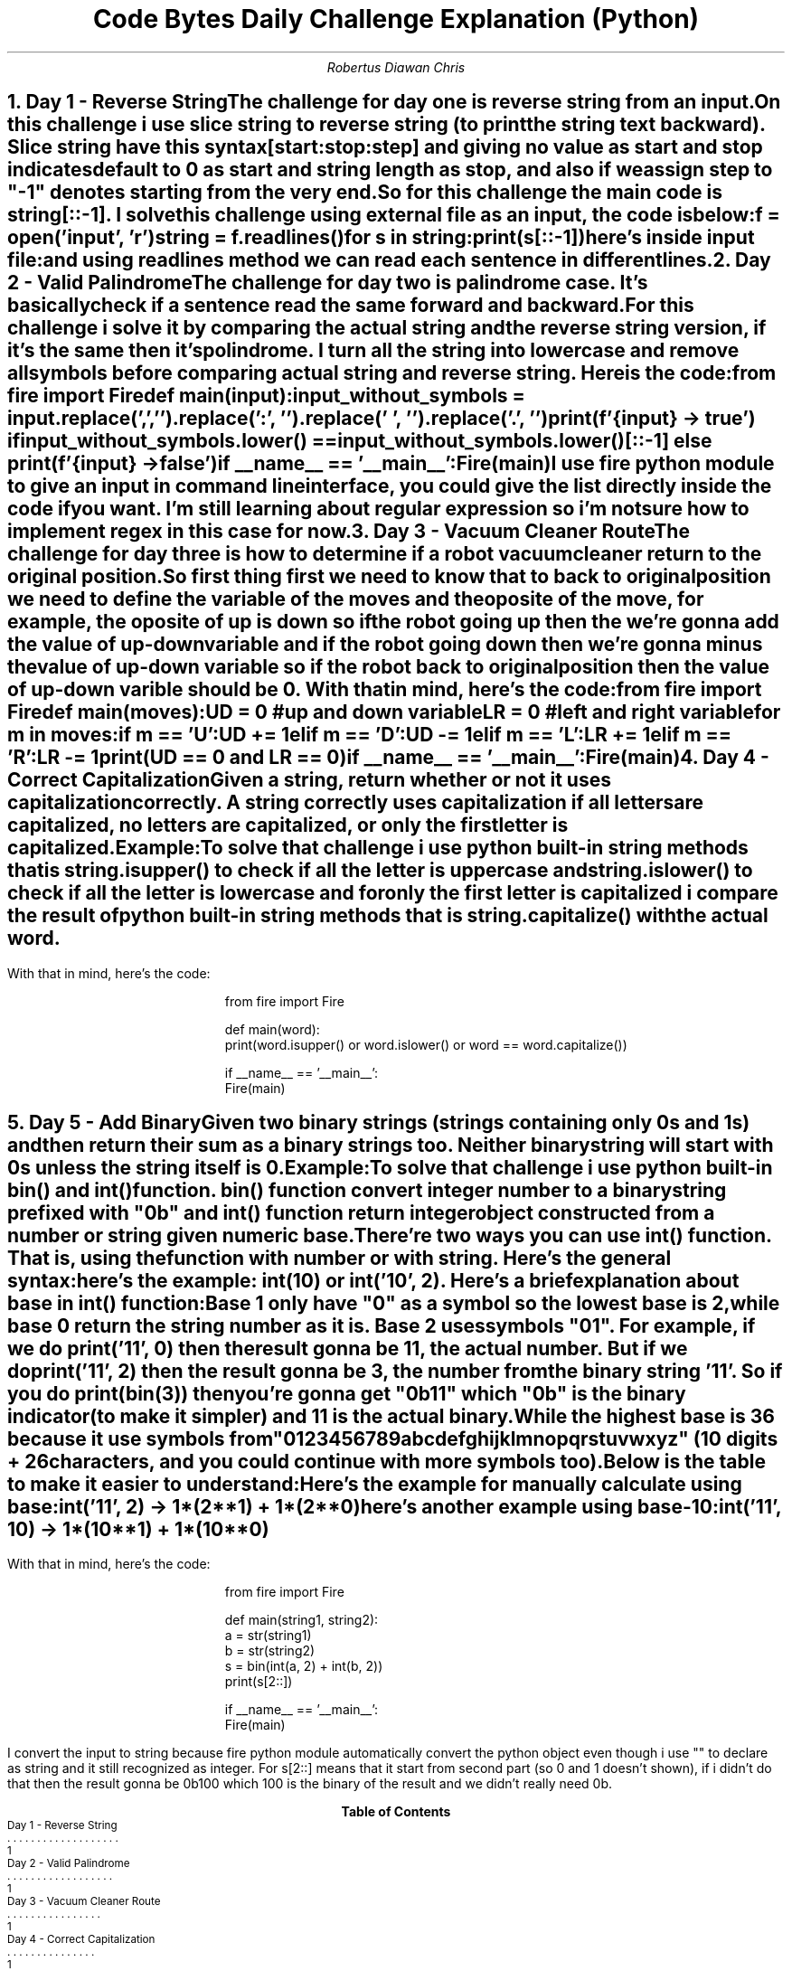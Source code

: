 .TL
Code Bytes Daily Challenge Explanation (Python)
.AU
Robertus Diawan Chris
.NH
.XN "Day 1 - Reverse String"
.LP
The challenge for day one is reverse string from an input.

.PP
On this challenge i use slice string to reverse string (to print the string text backward).
Slice string have this syntax
.CW "[start:stop:step]"
and giving no value as start and stop indicates default to 0 as start and string length as stop, and also if we assign step to "-1" denotes starting from the very end.
.PP
So for this challenge the main code is
.CW "string[::-1]".
I solve this challenge using external file as an input, the code is below:
.IP
.CW
f = open('input', 'r')

string = f.readlines()

for s in string:
    print(s[::-1])
.LP
here's inside input file:
.IP
.TS
l.
Cat
The Daily Byte
civic
.TE
.LP
and using readlines method we can read each sentence in different lines.
.NH
.XN "Day 2 - Valid Palindrome"
.LP
The challenge for day two is palindrome case.
It's basically check if a sentence read the same forward and backward.

.PP
For this challenge i solve it by comparing the actual string and the reverse string version, if it's the same then it's polindrome. I turn all the string into lowercase and remove all symbols before comparing actual string and reverse string. Here is the code:
.IP
.CW
from fire import Fire

def main(input):
    input_without_symbols = input.replace(',', '').replace(':', '').replace(' ', '').replace('.', '')

    print(f'{input} -> true') if input_without_symbols.lower() == input_without_symbols.lower()[::-1] else print(f'{input} -> false')

if __name__ == '__main__':
    Fire(main)
.LP
I use fire python module to give an input in command line interface, you could give the list directly inside the code if you want. I'm still learning about regular expression so i'm not sure how to implement regex in this case for now.
.NH
.XN "Day 3 - Vacuum Cleaner Route"
.LP
The challenge for day three is how to determine if a robot vacuum cleaner return to the original position.
.IP
.TS
tab(,);
ccl.
U,->,Up
D,->,Down
L,->,Left
R,->,Right
.TE

.PP
So first thing first we need to know that to back to original position we need to define the variable of the moves and the oposite of the move, for example, the oposite of up is down so if the robot going up then the we're gonna add the value of up-down variable and if the robot going down then we're gonna minus the value of up-down variable so if the robot back to original position then the value of up-down varible should be 0. With that in mind, here's the code:
.IP
.CW
from fire import Fire

def main(moves):
    UD = 0 #up and down variable
    LR = 0 #left and right variable

    for m in moves:
        if m == 'U':
            UD += 1
        elif m == 'D':
            UD -= 1
        elif m == 'L':
            LR += 1
        elif m == 'R':
            LR -= 1

    print(UD == 0 and LR == 0)

if __name__ == '__main__':
    Fire(main)
.NH
.XN "Day 4 - Correct Capitalization"
.LP
Given a string, return whether or not it uses capitalization correctly. A string correctly uses capitalization if all letters are capitalized, no letters are capitalized, or only the first letter is capitalized.
.LP
Example:
.IP
.TS
tab(,);
ccc.
"USA",return,True
"Nganu",return,True
"compUter",return,False
"coding",return,True
.TE

.PP
To solve that challenge i use python built-in string methods that is
.CW "string.isupper()"
to check if all the letter is uppercase and
.CW "string.islower()"
to check if all the letter is lowercase and for only the first letter is capitalized i compare the result of python built-in string methods that is
.CW "string.capitalize()"
with the actual word.
.bp
.LP
With that in mind, here's the code:
.IP
.CW
from fire import Fire

def main(word):
    print(word.isupper() or word.islower() or word == word.capitalize())

if __name__ == '__main__':
    Fire(main)
.NH
.XN "Day 5 - Add Binary"
.LP
Given two binary strings (strings containing only 0s and 1s) and then return their sum as a binary strings too. Neither binary string will start with 0s unless the string itself is 0.
.LP
Example:
.IP
.TS
tab(,);
ccccc.
"100",+,"1",return,"101"
"11",+,"1",return,"100"
"1",+,"0",return,"1"
.TE

.PP
To solve that challenge i use python built-in
.CW "bin()"
and
.CW "int()"
function.
.CW "bin()"
function convert integer number to a binary string prefixed with "0b" and
.CW "int()"
function return integer object constructed from a number or string given numeric base.
.PP
There're two ways you can use
.CW "int()"
function. That is, using the function with number or with string. Here's the general syntax:
.IP
.CW
.TS
ll.
int(x)
int(x, base)
.TE
.LP
here's the example:
.CW "int(10)"
or
.CW "int('10', 2)".
Here's a brief explanation about
.B "base"
in
.CW "int()"
function:
.IP
Base 1 only have "0" as a symbol so the lowest base is 2, while base 0 return the string number as it is. Base 2 uses symbols "01". For example, if we do
.CW "print('11', 0)"
then the result gonna be 11, the actual number. But if we do
.CW "print('11', 2)"
then the result gonna be 3, the number from the binary string '11'. So if you do
.CW "print(bin(3))"
then you're gonna get "0b11" which "0b" is the binary indicator (to make it simpler) and 11 is the actual binary.
.IP
While the highest base is 36 because it use symbols from "0123456789abcdefghijklmnopqrstuvwxyz" (10 digits + 26 characters, and you could continue with more symbols too).
.LP
Below is the table to make it easier to understand:
.TS
center allbox tab(,);
cs
cc.
Base
0, Print number as it is
2, The lowest base (use "01" symbols)
36, The highest base (use "0123456789abcdefghijklmnopqrstuvwxyz" symbols)
.TE
.LP
Here's the example for manually calculate using base:
.IP
.CW "int('11', 2)"
-> 1*(2**1) + 1*(2**0)
.LP
here's another example using base-10:
.IP
.CW "int('11', 10)"
-> 1*(10**1) + 1*(10**0)
.bp
.LP
With that in mind, here's the code:
.IP
.CW
from fire import Fire

def main(string1, string2):
    a = str(string1)
    b = str(string2)
    s = bin(int(a, 2) + int(b, 2))
    print(s[2::])

if __name__ == '__main__':
    Fire(main)
.LP
I convert the input to string because fire python module automatically convert the python object even though i use "" to declare as string and it still recognized as integer. For s[2::] means that it start from second part (so 0 and 1 doesn't shown), if i didn't do that then the result gonna be 0b100 which 100 is the binary of the result and we didn't really need 0b.
.TC
